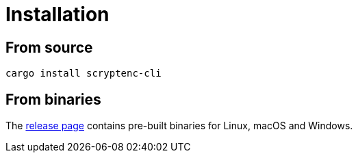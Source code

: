 // SPDX-FileCopyrightText: 2023 Shun Sakai
//
// SPDX-License-Identifier: CC-BY-4.0

= Installation
:release-page-url: https://github.com/sorairolake/scryptenc-rs/releases

== From source

[source,shell]
----
cargo install scryptenc-cli
----

== From binaries

The {release-page-url}[release page] contains pre-built binaries for Linux,
macOS and Windows.
